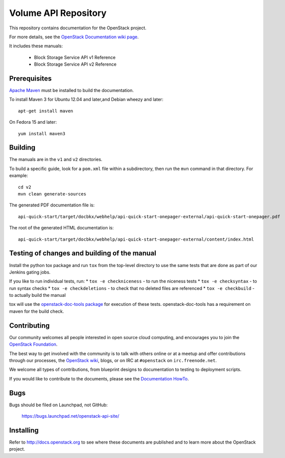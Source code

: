 Volume API Repository
++++++++++++++++++++++

This repository contains documentation for the OpenStack project.

For more details, see the `OpenStack Documentation wiki page
<http://wiki.openstack.org/Documentation>`_.

It includes these manuals:

 * Block Storage Service API v1 Reference
 * Block Storage Service API v2 Reference


Prerequisites
=============
`Apache Maven <http://maven.apache.org/>`_ must be installed to build the
documentation.

To install Maven 3 for Ubuntu 12.04 and later,and Debian wheezy and later::

    apt-get install maven

On Fedora 15 and later::

    yum install maven3

Building
========

The manuals are in the ``v1`` and ``v2`` directories.

To build a specific guide, look for a ``pom.xml`` file within a subdirectory,
then run the ``mvn`` command in that directory. For example::

    cd v2
    mvn clean generate-sources

The generated PDF documentation file is::

    api-quick-start/target/docbkx/webhelp/api-quick-start-onepager-external/api-quick-start-onepager.pdf

The root of the generated HTML documentation is::

    api-quick-start/target/docbkx/webhelp/api-quick-start-onepager-external/content/index.html

Testing of changes and building of the manual
=============================================

Install the python tox package and run ``tox`` from the top-level
directory to use the same tests that are done as part of our Jenkins
gating jobs.

If you like to run individual tests, run:
* ``tox -e checkniceness`` - to run the niceness tests
* ``tox -e checksyntax`` - to run syntax checks
* ``tox -e checkdeletions`` - to check that no deleted files are referenced
* ``tox -e checkbuild`` - to actually build the manual

tox will use the `openstack-doc-tools package
<https://github.com/openstack/openstack-doc-tools>`_ for execution of
these tests. openstack-doc-tools has a requirement on maven for the
build check.


Contributing
============

Our community welcomes all people interested in open source cloud
computing, and encourages you to join the `OpenStack Foundation
<http://www.openstack.org/join>`_.

The best way to get involved with the community is to talk with others online
or at a meetup and offer contributions through our processes, the `OpenStack
wiki <http://wiki.openstack.org>`_, blogs, or on IRC at ``#openstack``
on ``irc.freenode.net``.

We welcome all types of contributions, from blueprint designs to documentation
to testing to deployment scripts.

If you would like to contribute to the documents, please see the
`Documentation HowTo <https://wiki.openstack.org/wiki/Documentation/HowTo>`_.

Bugs
====

Bugs should be filed on Launchpad, not GitHub:

   https://bugs.launchpad.net/openstack-api-site/


Installing
==========
Refer to http://docs.openstack.org to see where these documents are published
and to learn more about the OpenStack project.
